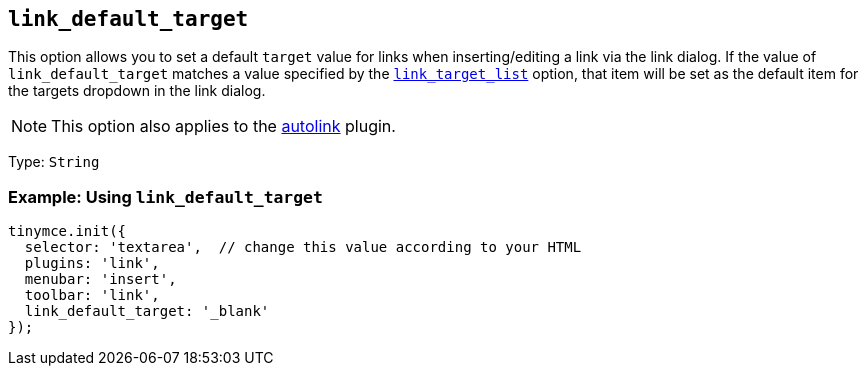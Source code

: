 :plugin_list: link
ifeval::["{plugincode}" == "autolink"]
:plugin_list: link autolink
endif::[]

[[link_default_target]]
== `+link_default_target+`

This option allows you to set a default `+target+` value for links when inserting/editing a link via the link dialog. If the value of `+link_default_target+` matches a value specified by the xref:link.adoc#link_target_list[`+link_target_list+`] option, that item will be set as the default item for the targets dropdown in the link dialog.

NOTE: This option also applies to the xref:autolink.adoc[autolink] plugin.

Type: `+String+`

=== Example: Using `+link_default_target+`

[source,js,subs="attributes+"]
----
tinymce.init({
  selector: 'textarea',  // change this value according to your HTML
  plugins: '{plugin_list}',
  menubar: 'insert',
  toolbar: 'link',
  link_default_target: '_blank'
});
----
